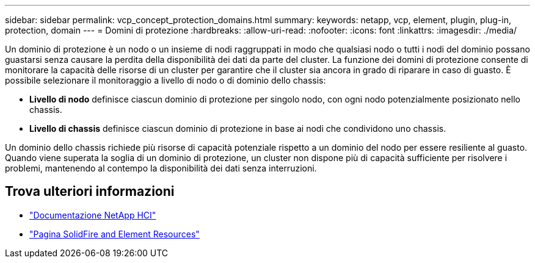 ---
sidebar: sidebar 
permalink: vcp_concept_protection_domains.html 
summary:  
keywords: netapp, vcp, element, plugin, plug-in, protection, domain 
---
= Domini di protezione
:hardbreaks:
:allow-uri-read: 
:nofooter: 
:icons: font
:linkattrs: 
:imagesdir: ./media/


[role="lead"]
Un dominio di protezione è un nodo o un insieme di nodi raggruppati in modo che qualsiasi nodo o tutti i nodi del dominio possano guastarsi senza causare la perdita della disponibilità dei dati da parte del cluster. La funzione dei domini di protezione consente di monitorare la capacità delle risorse di un cluster per garantire che il cluster sia ancora in grado di riparare in caso di guasto. È possibile selezionare il monitoraggio a livello di nodo o di dominio dello chassis:

* *Livello di nodo* definisce ciascun dominio di protezione per singolo nodo, con ogni nodo potenzialmente posizionato nello chassis.
* *Livello di chassis* definisce ciascun dominio di protezione in base ai nodi che condividono uno chassis.


Un dominio dello chassis richiede più risorse di capacità potenziale rispetto a un dominio del nodo per essere resiliente al guasto. Quando viene superata la soglia di un dominio di protezione, un cluster non dispone più di capacità sufficiente per risolvere i problemi, mantenendo al contempo la disponibilità dei dati senza interruzioni.



== Trova ulteriori informazioni

* https://docs.netapp.com/us-en/hci/index.html["Documentazione NetApp HCI"^]
* https://www.netapp.com/data-storage/solidfire/documentation["Pagina SolidFire and Element Resources"^]

